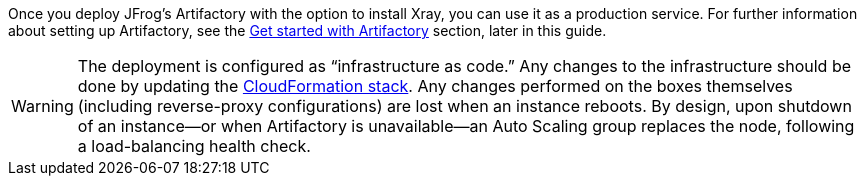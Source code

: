// Replace the content in <>
// Briefly describe the software. Use consistent and clear branding. 
// Include the benefits of using the software on AWS, and provide details on usage scenarios.

//TODO
Once you deploy JFrog’s Artifactory with the option to install Xray, you can use it as a production service. For further
information about setting up Artifactory, see the <<#_get_started_with_Artifactory, Get started with Artifactory>> section,
later in this guide.

WARNING:  The deployment is configured as “infrastructure as code.” Any changes
to the infrastructure should be done by updating the https://docs.aws.amazon.com/AWSCloudFormation/latest/UserGuide/stacks.html[CloudFormation stack^]. Any
changes performed on the boxes themselves (including reverse-proxy
configurations) are lost when an instance reboots. By design, upon shutdown of an
instance—or when Artifactory is unavailable—an Auto Scaling group replaces the
node, following a load-balancing health check.